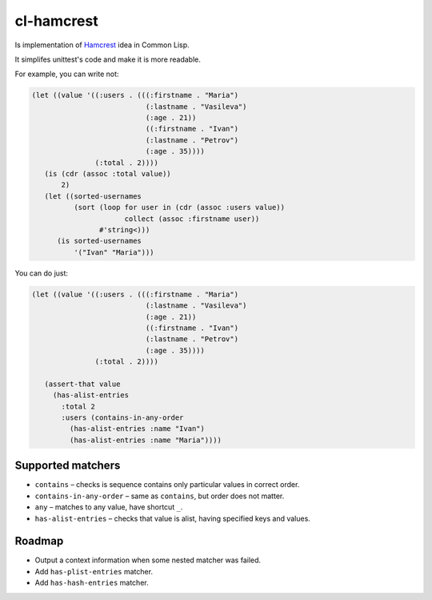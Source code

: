 =============
 cl-hamcrest
=============

Is implementation of `Hamcrest <http://hamcrest.org>`_ idea in Common Lisp.

It simplifes unittest's code and make it is more readable.

For example, you can write not:

.. code:: lisp

  (let ((value '((:users . (((:firstname . "Maria")
                             (:lastname . "Vasileva")
                             (:age . 21))
                             ((:firstname . "Ivan")
                             (:lastname . "Petrov")
                             (:age . 35))))
                 (:total . 2))))
     (is (cdr (assoc :total value))
         2)
     (let ((sorted-usernames
            (sort (loop for user in (cdr (assoc :users value))
                        collect (assoc :firstname user))
                  #'string<)))
        (is sorted-usernames
            '("Ivan" "Maria")))


You can do just:

.. code:: lisp
  
  (let ((value '((:users . (((:firstname . "Maria")
                             (:lastname . "Vasileva")
                             (:age . 21))
                             ((:firstname . "Ivan")
                             (:lastname . "Petrov")
                             (:age . 35))))
                 (:total . 2))))

     (assert-that value
       (has-alist-entries
         :total 2
         :users (contains-in-any-order
           (has-alist-entries :name "Ivan")
           (has-alist-entries :name "Maria"))))


Supported matchers
==================

* ``contains`` – checks is sequence contains only particular values in correct order.
* ``contains-in-any-order`` – same as ``contains``, but order does not matter.
* ``any`` – matches to any value, have shortcut ``_``.
* ``has-alist-entries`` – checks that value is alist, having specified keys and values.

Roadmap
=======

* Output a context information when some nested matcher was failed.
* Add ``has-plist-entries`` matcher.
* Add ``has-hash-entries`` matcher.
